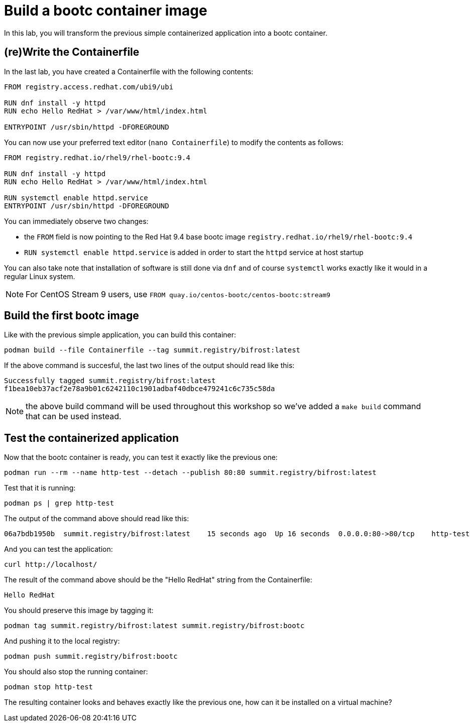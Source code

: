 = Build a bootc container image

In this lab, you will transform the previous simple containerized application into a
bootc container.

[#write]
== (re)Write the Containerfile

In the last lab, you have created a Containerfile with the following contents:

[source,dockerfile]
----
FROM registry.access.redhat.com/ubi9/ubi

RUN dnf install -y httpd
RUN echo Hello RedHat > /var/www/html/index.html

ENTRYPOINT /usr/sbin/httpd -DFOREGROUND
----

You can now use your preferred text editor (`nano Containerfile`) to modify the contents as follows:

[source,dockerfile]
----
FROM registry.redhat.io/rhel9/rhel-bootc:9.4

RUN dnf install -y httpd
RUN echo Hello RedHat > /var/www/html/index.html

RUN systemctl enable httpd.service
ENTRYPOINT /usr/sbin/httpd -DFOREGROUND
----

You can immediately observe two changes:

  * the `FROM` field is now pointing to the Red Hat 9.4 base bootc image `registry.redhat.io/rhel9/rhel-bootc:9.4`
  * `RUN systemctl enable httpd.service` is added in order to start the `httpd` service at host startup

You can also take note that installation of software is still done via `dnf` and of course `systemctl` works
exactly like it would in a regular Linux system.

NOTE: For CentOS Stream 9 users, use `FROM quay.io/centos-bootc/centos-bootc:stream9`

[#build]
== Build the first bootc image

Like with the previous simple application, you can build this container:

[source,dockerfile]
----
podman build --file Containerfile --tag summit.registry/bifrost:latest
----

If the above command is succesful, the last two lines of the output should read like this:

----
Successfully tagged summit.registry/bifrost:latest
f1bea10eb37acf2e78a9b01c6242110c1901adbaf40dbce479241c6c735c58da
----

NOTE: the above build command will be used throughout this workshop so we've
added a `make build` command that can be used instead.

[#test]
== Test the containerized application

Now that the bootc container is ready, you can test it exactly like the previous one:

[source,bash]
----
podman run --rm --name http-test --detach --publish 80:80 summit.registry/bifrost:latest
----

Test that it is running:

[source,bash]
----
podman ps | grep http-test
----

The output of the command above should read like this:

----
06a7bdb1950b  summit.registry/bifrost:latest    15 seconds ago  Up 16 seconds  0.0.0.0:80->80/tcp    http-test
----

And you can test the application:

[source,bash]
----
curl http://localhost/
----

The result of the command above should be the "Hello RedHat" string from the Containerfile:

----
Hello RedHat
----

You should preserve this image by tagging it:

----
podman tag summit.registry/bifrost:latest summit.registry/bifrost:bootc
----

And pushing it to the local registry:

----
podman push summit.registry/bifrost:bootc
----

You should also stop the running container:

----
podman stop http-test
----

The resulting container looks and behaves exactly like the previous one, how can it be installed on a virtual machine?
